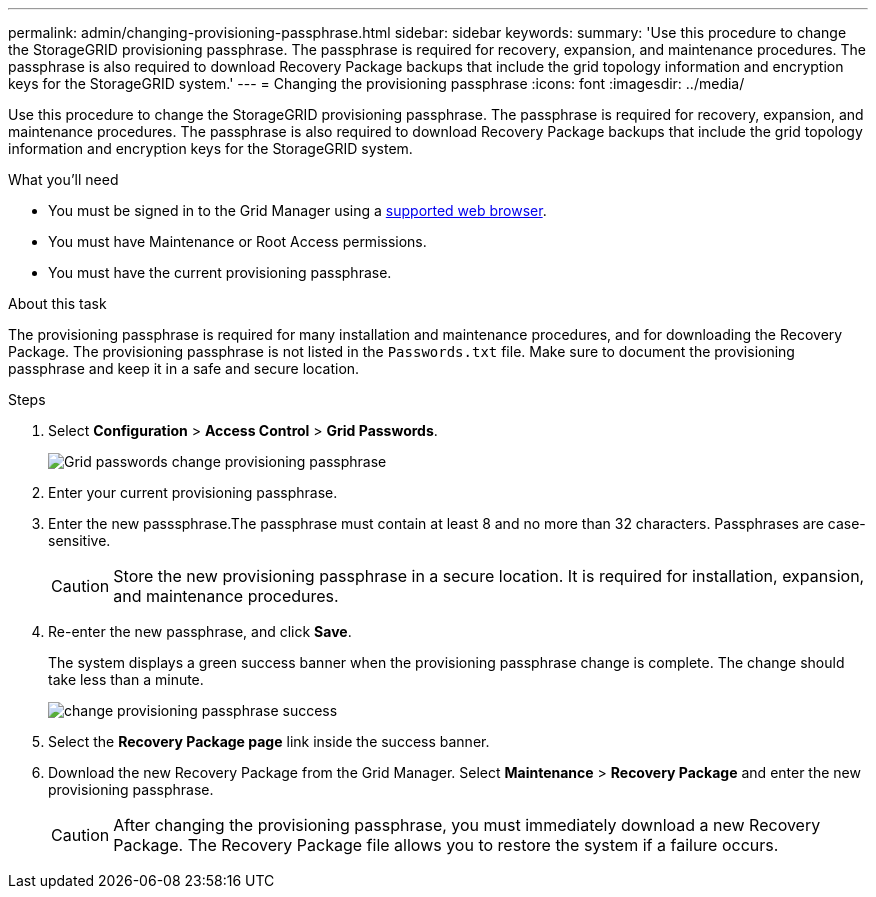 ---
permalink: admin/changing-provisioning-passphrase.html
sidebar: sidebar
keywords:
summary: 'Use this procedure to change the StorageGRID provisioning passphrase. The passphrase is required for recovery, expansion, and maintenance procedures. The passphrase is also required to download Recovery Package backups that include the grid topology information and encryption keys for the StorageGRID system.'
---
= Changing the provisioning passphrase
:icons: font
:imagesdir: ../media/

[.lead]
Use this procedure to change the StorageGRID provisioning passphrase. The passphrase is required for recovery, expansion, and maintenance procedures. The passphrase is also required to download Recovery Package backups that include the grid topology information and encryption keys for the StorageGRID system.

.What you'll need

* You must be signed in to the Grid Manager using a xref:../admin/web-browser-requirements.adoc[supported web browser].
* You must have Maintenance or Root Access permissions.
* You must have the current provisioning passphrase.

.About this task

The provisioning passphrase is required for many installation and maintenance procedures, and for downloading the Recovery Package. The provisioning passphrase is not listed in the `Passwords.txt` file. Make sure to document the provisioning passphrase and keep it in a safe and secure location.

.Steps
. Select *Configuration* > *Access Control* > *Grid Passwords*.
+
image::../media/grid_password_change_provisioning_passphrase.png[Grid passwords change provisioning passphrase]

. Enter your current provisioning passphrase.
. Enter the new passsphrase.The passphrase must contain at least 8 and no more than 32 characters. Passphrases are case-sensitive.
+
CAUTION: Store the new provisioning passphrase in a secure location. It is required for installation, expansion, and maintenance procedures.

. Re-enter the new passphrase, and click *Save*.
+
The system displays a green success banner when the provisioning passphrase change is complete. The change should take less than a minute.
+
image::../media/change_provisioning_passphrase_success.png[]

. Select the *Recovery Package page* link inside the success banner.
. Download the new Recovery Package from the Grid Manager. Select *Maintenance* > *Recovery Package* and enter the new provisioning passphrase.
+
CAUTION: After changing the provisioning passphrase, you must immediately download a new Recovery Package. The Recovery Package file allows you to restore the system if a failure occurs.
